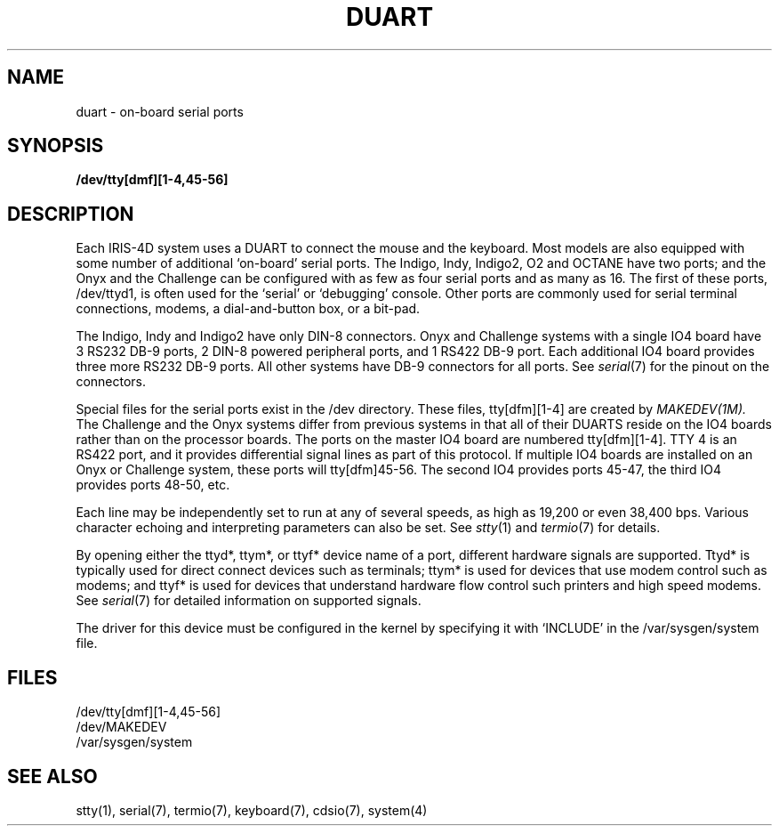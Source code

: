 '\"macro stdmacro
.TH DUART 7
.SH NAME
duart \- on-board serial ports
.SH SYNOPSIS
.B /dev/tty[dmf][1-4,45-56]
.SH DESCRIPTION
Each IRIS-4D system uses a DUART to connect the mouse and the keyboard.  Most 
models are also equipped with some number of additional `on-board' serial ports.
The Indigo, Indy, Indigo\u2\d, O2 and OCTANE have two ports;
and the Onyx
and the Challenge can be configured with as few as four serial
ports and as many as 16.  The first of these ports,
/dev/ttyd1, is often used for the `serial' or `debugging' console.  Other
ports are commonly used for serial terminal connections, modems, 
a dial-and-button box, or a bit-pad.
.PP
The Indigo, Indy and Indigo\u2\d have only DIN-8 connectors.
Onyx and Challenge
systems with a single IO4 board have 3 RS232 DB-9 ports, 2 DIN-8 powered 
peripheral ports, and 1 RS422 DB-9 port.  Each additional IO4 board provides 
three more RS232 DB-9 ports. All other systems have DB-9 connectors for 
all ports.  See
.IR serial (7)
for the pinout on the connectors.
.PP
Special files for the serial ports exist in the /dev directory.  These files,
tty[dfm][1-4] are created by
.IR MAKEDEV(1M).
The Challenge and the Onyx systems differ from previous systems in that
all of their DUARTS reside on the IO4 boards rather than on the processor
boards.  The ports on the master IO4 board are numbered tty[dfm][1-4].
TTY 4 is an RS422 port, and it provides differential signal lines as 
part of this protocol.  If multiple IO4 boards are installed on an
Onyx or Challenge system, these ports will tty[dfm]45-56.  The
second IO4 provides ports 45-47, the third IO4 provides ports 48-50, etc. 
.PP
Each line may be independently set to run at any of several speeds, as high as
19,200 or even 38,400 bps.  Various character echoing and interpreting
parameters can also be set.  See
.IR stty (1)
and
.IR termio (7)
for details.
.PP
By opening either the ttyd*, ttym*, or ttyf* device name of a port, different
hardware signals are supported.
Ttyd* is typically used for direct connect devices such as terminals;
ttym* is used for devices that use modem control such as modems; and ttyf*
is used for devices that understand hardware flow control such printers 
and high speed modems.
See
.IR serial (7)
for detailed information on supported signals.
.PP
The driver for this device must be configured in the kernel by specifying it 
with `INCLUDE' in the /var/sysgen/system file.
.SH FILES
/dev/tty[dmf][1-4,45-56]
.br
/dev/MAKEDEV
.br
/var/sysgen/system
.SH "SEE ALSO"
stty(1), serial(7), termio(7), keyboard(7), cdsio(7), system(4)
.* .so /pubs/tools/origin.sgi
